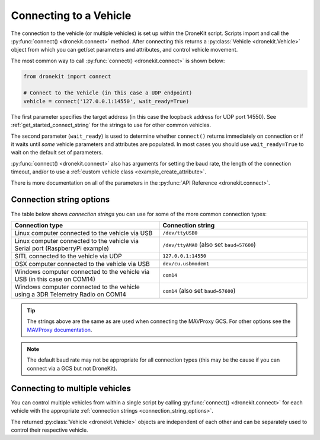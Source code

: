 .. _connecting_vehicle:
.. _get_started_connecting:

=======================
Connecting to a Vehicle
=======================

The connection to the vehicle (or multiple vehicles) is set up within the 
DroneKit script. Scripts import and call the :py:func:`connect() <dronekit.connect>` 
method. After connecting this returns a :py:class:`Vehicle <dronekit.Vehicle>` 
object from which you can get/set parameters and attributes, and control vehicle movement. 

The most common way to call :py:func:`connect() <dronekit.connect>` is shown below:

.. code-block:: python

    from dronekit import connect

    # Connect to the Vehicle (in this case a UDP endpoint)
    vehicle = connect('127.0.0.1:14550', wait_ready=True)

The first parameter specifies the target address (in this case the loopback 
address for UDP port 14550). See :ref:`get_started_connect_string` for the strings to use for
other common vehicles.

The second parameter (``wait_ready``) is used to determine whether ``connect()`` returns immediately
on connection or if it waits until *some* vehicle parameters and attributes are populated. In most cases you
should use ``wait_ready=True`` to wait on the default set of parameters.

:py:func:`connect() <dronekit.connect>` also has arguments for setting the baud rate, 
the length of the connection timeout, and/or to use 
a :ref:`custom vehicle class <example_create_attribute>`. 

There is more documentation on all of the parameters in the :py:func:`API Reference <dronekit.connect>`.


.. _connection_string_options:
.. _get_started_connect_string:

Connection string options
=========================

The table below shows *connection strings* you can use for some of the more common connection types:

.. list-table::
   :widths: 10 10
   :header-rows: 1

   * - Connection type
     - Connection string
   * - Linux computer connected to the vehicle via USB
     - ``/dev/ttyUSB0``
   * - Linux computer connected to the vehicle via Serial port (RaspberryPi example)
     - ``/dev/ttyAMA0`` (also set ``baud=57600``)
   * - SITL connected to the vehicle via UDP
     - ``127.0.0.1:14550``
   * - OSX computer connected to the vehicle via USB
     - ``dev/cu.usbmodem1``
   * - Windows computer connected to the vehicle via USB (in this case on COM14)
     - ``com14``
   * - Windows computer connected to the vehicle using a 3DR Telemetry Radio on COM14
     - ``com14`` (also set ``baud=57600``)

.. tip::

    The strings above are the same as are used when connecting the MAVProxy GCS. For other options see the 
    `MAVProxy documentation <http://dronecode.github.io/MAVProxy/html/getting_started/starting.html#master>`_.
    
.. note::

    The default baud rate may not be appropriate for all connection types (this may be the cause
    if you can connect via a GCS but not DroneKit).

    
Connecting to multiple vehicles
===============================
  
You can control multiple vehicles from within a single script by calling
:py:func:`connect() <dronekit.connect>` for each vehicle 
with the appropriate :ref:`connection strings <connection_string_options>`.

The returned :py:class:`Vehicle <dronekit.Vehicle>` objects are independent of
each other and can be separately used to control their respective
vehicle.

